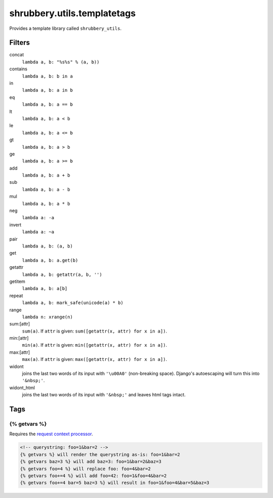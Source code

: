 .. module:: shrubbery.utils
.. _utils_templatetags:

============================
shrubbery.utils.templatetags
============================
   
Provides a template library called ``shrubbery_utils``.

Filters
=======

concat
    ``lambda a, b: "%s%s" % (a, b))``

contains
    ``lambda a, b: b in a``

in
    ``lambda a, b: a in b``

eq
    ``lambda a, b: a == b``

lt
    ``lambda a, b: a < b``

le
    ``lambda a, b: a <= b``

gt
    ``lambda a, b: a > b``

ge
    ``lambda a, b: a >= b``

add
    ``lambda a, b: a + b``

sub
    ``lambda a, b: a - b``

mul
    ``lambda a, b: a * b``

neg
    ``lambda a: -a``

invert
    ``lambda a: ~a``

pair
    ``lambda a, b: (a, b)``

get
    ``lambda a, b: a.get(b)``

getattr
    ``lambda a, b: getattr(a, b, '')``

getitem
    ``lambda a, b: a[b]``

repeat
    ``lambda a, b: mark_safe(unicode(a) * b)``

range
    ``lambda n: xrange(n)``

sum:[attr]
    ``sum(a)``. If ``attr`` is given: ``sum([getattr(x, attr) for x in a])``.

min:[attr]
    ``min(a)``. If ``attr`` is given: ``min([getattr(x, attr) for x in a])``.

max:[attr]
    ``max(a)``. If ``attr`` is given: ``max([getattr(x, attr) for x in a])``.
    
widont
    joins the last two words of its input with ``'\u00A0'`` (non-breaking space). Django's autoescaping will turn this into ``'&nbsp;'``.

widont_html
    joins the last two words of its input with ``'&nbsp;'`` and leaves html tags intact.

Tags
====

{% getvars %}
~~~~~~~~~~~~~

Requires the `request context processor <http://docs.djangoproject.com/en/dev/ref/templates/api/#django-core-context-processors-request>`_.

.. code-block:: django
    
    <!-- querystring: foo=1&bar=2 -->
    {% getvars %} will render the querystring as-is: foo=1&bar=2
    {% getvars baz=3 %} will add baz=3: foo=1&bar=2&baz=3
    {% getvars foo=4 %} will replace foo: foo=4&bar=2
    {% getvars foo+=4 %} will add foo=42: foo=1&foo=4&bar=2
    {% getvars foo+=4 bar=5 baz=3 %} will result in foo=1&foo=4&bar=5&baz=3
    
    
